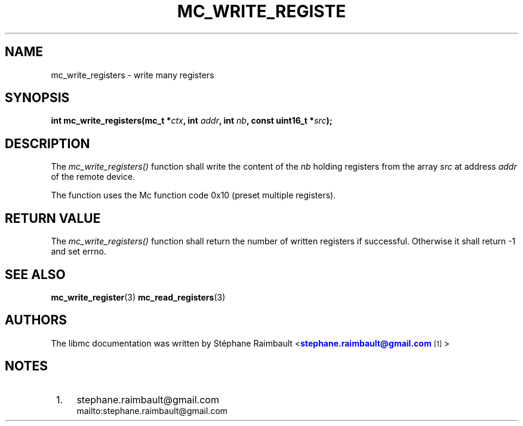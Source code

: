 '\" t
.\"     Title: mc_write_registers
.\"    Author: [see the "AUTHORS" section]
.\" Generator: DocBook XSL Stylesheets v1.78.1 <http://docbook.sf.net/>
.\"      Date: 04/02/2014
.\"    Manual: Libmc Manual
.\"    Source: libmc 3.0.6
.\"  Language: English
.\"
.TH "MC_WRITE_REGISTE" "3" "04/02/2014" "libmc 3\&.0\&.6" "Libmc Manual"
.\" -----------------------------------------------------------------
.\" * Define some portability stuff
.\" -----------------------------------------------------------------
.\" ~~~~~~~~~~~~~~~~~~~~~~~~~~~~~~~~~~~~~~~~~~~~~~~~~~~~~~~~~~~~~~~~~
.\" http://bugs.debian.org/507673
.\" http://lists.gnu.org/archive/html/groff/2009-02/msg00013.html
.\" ~~~~~~~~~~~~~~~~~~~~~~~~~~~~~~~~~~~~~~~~~~~~~~~~~~~~~~~~~~~~~~~~~
.ie \n(.g .ds Aq \(aq
.el       .ds Aq '
.\" -----------------------------------------------------------------
.\" * set default formatting
.\" -----------------------------------------------------------------
.\" disable hyphenation
.nh
.\" disable justification (adjust text to left margin only)
.ad l
.\" -----------------------------------------------------------------
.\" * MAIN CONTENT STARTS HERE *
.\" -----------------------------------------------------------------
.SH "NAME"
mc_write_registers \- write many registers
.SH "SYNOPSIS"
.sp
\fBint mc_write_registers(mc_t *\fR\fB\fIctx\fR\fR\fB, int \fR\fB\fIaddr\fR\fR\fB, int \fR\fB\fInb\fR\fR\fB, const uint16_t *\fR\fB\fIsrc\fR\fR\fB);\fR
.SH "DESCRIPTION"
.sp
The \fImc_write_registers()\fR function shall write the content of the \fInb\fR holding registers from the array \fIsrc\fR at address \fIaddr\fR of the remote device\&.
.sp
The function uses the Mc function code 0x10 (preset multiple registers)\&.
.SH "RETURN VALUE"
.sp
The \fImc_write_registers()\fR function shall return the number of written registers if successful\&. Otherwise it shall return \-1 and set errno\&.
.SH "SEE ALSO"
.sp
\fBmc_write_register\fR(3) \fBmc_read_registers\fR(3)
.SH "AUTHORS"
.sp
The libmc documentation was written by St\('ephane Raimbault <\m[blue]\fBstephane\&.raimbault@gmail\&.com\fR\m[]\&\s-2\u[1]\d\s+2>
.SH "NOTES"
.IP " 1." 4
stephane.raimbault@gmail.com
.RS 4
\%mailto:stephane.raimbault@gmail.com
.RE
